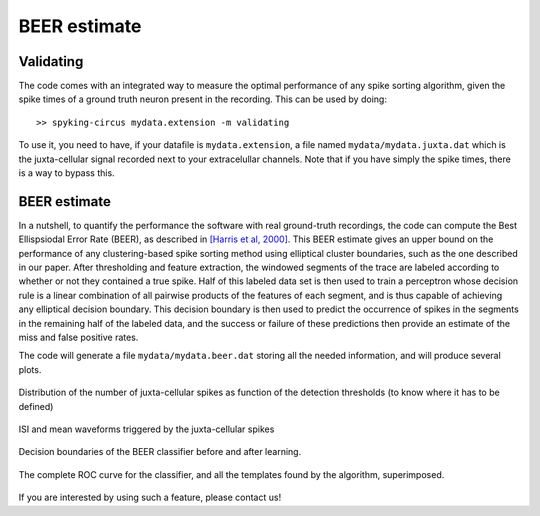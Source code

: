 BEER estimate
=============

Validating
----------

The code comes with an integrated way to measure the optimal performance of any spike sorting algorithm, given the spike times of a ground truth neuron present in the recording. This can be used by doing::

    >> spyking-circus mydata.extension -m validating

To use it, you need to have, if your datafile is ``mydata.extension``, a file named ``mydata/mydata.juxta.dat`` which is the juxta-cellular signal recorded next to your extracelullar channels. Note that if you have simply the spike times, there is a way to bypass this.


BEER estimate
-------------

In a nutshell, to quantify the performance the software with real ground-truth recordings, the code can compute the Best Ellispsiodal Error Rate (BEER), as described in `[Harris et al, 2000] <http://robotics.caltech.edu/~zoran/Reading/buzsaki00.pdf>`_. This BEER estimate gives an upper bound on the performance of any clustering-based spike sorting method using elliptical cluster boundaries, such as the one described in our paper. After thresholding and feature extraction, the windowed segments of the trace are labeled according to whether or not they contained a true spike. Half of this labeled data set is then used to train a perceptron whose decision rule is a linear combination of all pairwise products of the features of each segment, and is thus capable of achieving any elliptical decision boundary. This decision boundary is then used to predict the occurrence of spikes in the segments in the remaining half of the labeled data, and the success or failure of these predictions then provide an estimate of the miss and false positive rates.

The code will generate a file ``mydata/mydata.beer.dat`` storing all the needed information, and will produce several plots.


.. figure::  beer-juxta-distribution.png
   :align:   center

   Distribution of the number of juxta-cellular spikes as function of the detection thresholds (to know where it has to be defined)

.. figure::  beer-trigger-times.png
   :align:   center

   ISI and mean waveforms triggered by the juxta-cellular spikes

.. figure::  beer-decision.png
   :align:   center

   Decision boundaries of the BEER classifier before and after learning.

.. figure::  beer-roc-curve.png
   :align:   center

   The complete ROC curve for the classifier, and all the templates found by the algorithm, superimposed.


If you are interested by using such a feature, please contact us!

.. _phy: https://github.com/kwikteam/phy
.. _MATLAB: http://fr.mathworks.com/products/matlab/



